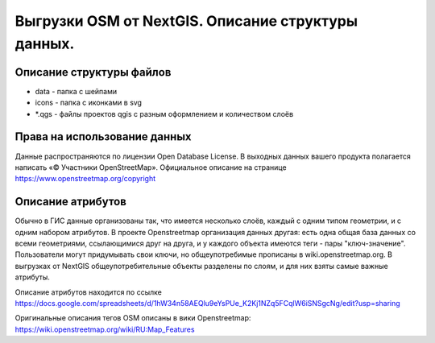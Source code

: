 .. sectionauthor:: Артём Светлов <artem.svetlov@nextgis.ru>

.. _osm-extracts:

Выгрузки OSM от NextGIS. Описание структуры данных.
==============================================================================

Описание структуры файлов
----------------------------


* data - папка с шейпами
* icons - папка с иконками в svg
* *.qgs - файлы проектов qgis с разным оформлением и количеством слоёв
  
Права на использование данных
--------------------------------------- 

Данные распространяются по лицензии Open Database License. В выходных данных вашего продукта полагается написать «© Участники OpenStreetMap».
Официальное описание на странице https://www.openstreetmap.org/copyright

Описание атрибутов
---------------------------------------  

Обычно в ГИС данные организованы так, что имеется несколько слоёв, каждый с одним типом геометрии, и с одним набором атрибутов. В проекте Openstreetmap организация данных другая: есть одна общая база данных со всеми геометриями, ссылающимися друг на друга, и у каждого объекта имеются теги - пары "ключ-значение". Пользователи могут придумывать свои ключи, но общеупотребимые прописаны в wiki.openstreetmap.org. 
В выгрузках от NextGIS общеупотребительные объекты разделены по слоям, и для них взяты самые важные атрибуты.

Описание атрибутов находится по ссылке https://docs.google.com/spreadsheets/d/1hW34n58AEQlu9eYsPUe_K2Kj1NZq5FCqlW6iSNSgcNg/edit?usp=sharing

Оригинальные описания тегов OSM описаны в вики Openstreetmap: https://wiki.openstreetmap.org/wiki/RU:Map_Features
